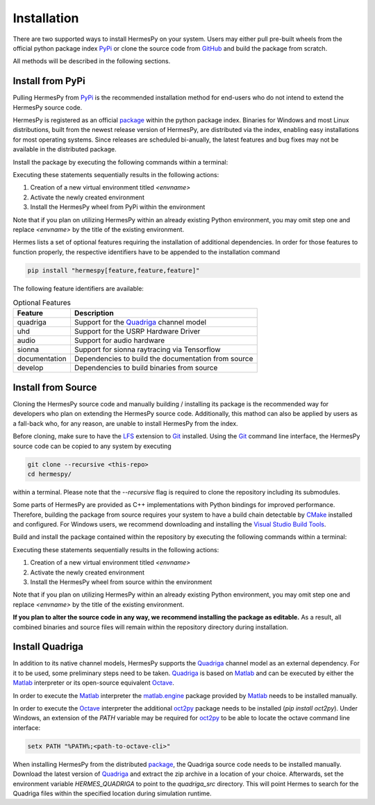 Installation
===============

There are two supported ways to install HermesPy on your system.
Users may either pull pre-built wheels from the official python package index `PyPi`_ or clone the source code from `GitHub`_ and build the package from scratch.

All methods will be described in the following sections.

Install from PyPi
-----------------

Pulling HermesPy from `PyPi`_ is the recommended installation method for end-users who do not
intend to extend the HermesPy source code.

HermesPy is registered as an official `package`_ within the python package index.
Binaries for Windows and most Linux distributions, built from the newest release version
of HermesPy, are distributed via the index, enabling easy installations for most operating systems.
Since releases are scheduled bi-anually, the latest features and bug fixes may not be available in the distributed package.

Install the package by executing the following commands within a terminal:

.. tabs::

   .. code-tab:: batch Windows Conda

      conda create -n <envname> python=3.11
      conda activate <envname>
      conda install pip
      pip install hermespy

   .. code-tab:: batch Windows vEnv

      python -m venv <envname>
      <envname>\\Scripts\\activate
      pip install hermespy

   .. code-tab:: bash Linux vEnv

      python -m venv env
      source env/bin/activate
      pip install hermespy

Executing these statements sequentially results in the following actions:

#. Creation of a new virtual environment titled `<envname>`
#. Activate the newly created environment
#. Install the HermesPy wheel from PyPi within the environment

Note that if you plan on utilizing HermesPy within an already existing Python environment,
you may omit step one and replace `<envname>` by the title of the existing environment.

Hermes lists a set of optional features requiring the installation of additional dependencies.
In order for those features to function properly, the respective identifiers have to be appended to the installation command

.. code:: bash

   pip install "hermespy[feature,feature,feature]"

The following feature identifiers are available:

.. list-table:: Optional Features
   :header-rows: 1

   * - Feature
     - Description

   * - quadriga
     - Support for the `Quadriga`_ channel model

   * - uhd
     - Support for the USRP Hardware Driver

   * - audio
     - Support for audio hardware

   * - sionna
     - Support for sionna raytracing via Tensorflow

   * - documentation
     - Dependencies to build the documentation from source

   * - develop
     - Dependencies to build binaries from source


Install from Source
-------------------

Cloning the HermesPy source code and manually building / installing its package is the recommended way
for developers who plan on extending the HermesPy source code.
Additionally, this mathod can also be applied by users as a fall-back who, for any reason, are unable to install HermesPy from
the index.

Before cloning, make sure to have the `LFS`_ extension to `Git`_ installed.
Using the `Git`_ command line interface,
the HermesPy source code can be copied to any system by executing

.. code-block:: bash

   git clone --recursive <this-repo>
   cd hermespy/

within a terminal.
Please note that the `--recursive` flag is required to clone the repository including its submodules.

Some parts of HermesPy are provided as C++ implementations with Python bindings for improved performance.
Therefore, building the package from source requires your system to have a
build chain detectable by `CMake`_ installed and configured.
For Windows users, we recommend downloading and installing the `Visual Studio Build Tools`_.

Build and install the package contained within the repository by executing the following commands within a terminal:

.. tabs::

   .. code-tab:: batch Windows Conda

      conda create -n <envname> python=3.11
      conda activate <envname>
      conda install pip
      pip install .

   .. code-tab:: batch Windows vEnv

      python -m venv <envname>
      <envname>\\Scripts\\activate
      pip install .

   .. code-tab:: bash Linux vEnv

      python -m venv env
      source env/bin/activate
      pip install .

Executing these statements sequentially results in the following actions:

#. Creation of a new virtual environment titled `<envname>`
#. Activate the newly created environment
#. Install the HermesPy wheel from source within the environment

Note that if you plan on utilizing HermesPy within an already existing Python environment,
you may omit step one and replace `<envname>` by the title of the existing environment.

**If you plan to alter the source code in any way, we recommend installing the package as editable.**
As a result, all combined binaries and source files will remain within the repository directory during installation.

.. tabs::

   .. code-tab:: batch Windows Conda

      conda create -n <envname> python=3.11
      conda activate <envname>
      conda install pip
      pip install -e ".[develop]"

   .. code-tab:: batch Windows vEnv

      python -m venv <envname>
      <envname>\Scripts\activate
      pip install -e ".[develop]"

   .. code-tab:: bash Linux vEnv

      python -m venv env
      source env/bin/activate
      pip install -e ".[develop]"


Install Quadriga
----------------

In addition to its native channel models, HermesPy supports the `Quadriga`_ channel model as an external
dependency.
For it to be used, some preliminary steps need to be taken.
`Quadriga`_ is based on `Matlab`_ and can be executed by either the `Matlab`_ interpreter or its open-source
equivalent `Octave`_.

In order to execute the `Matlab`_ interpreter the `matlab.engine`_ package provided by `Matlab`_ needs to be installed
manually.

In order to execute the `Octave`_ interpreter the additional `oct2py`_ package needs to be installed
(`pip install oct2py`).
Under Windows, an extension of the `PATH` variable may be required for `oct2py`_ to be able to locate the octave
command line interface:

.. code-block:: bash

   setx PATH "%PATH%;<path-to-octave-cli>"

When installing HermesPy from the distributed `package`_, the Quadriga source code needs to be installed manually.
Download the latest version of `Quadriga`_ and extract the zip archive in a location of your choice.
Afterwards, set the environment variable `HERMES_QUADRIGA` to point to the `quadriga_src` directory.
This will point Hermes to search for the Quadriga files within the specified location during simulation runtime.


.. _PyPi: https://pypi.org/
.. _GitHub: https://github.com/Barkhausen-Institut/hermespy
.. _package: https://pypi.org/project/hermespy/
.. _Git: https://git-scm.com/
.. _LFS: https://git-lfs.github.com/
.. _Quadriga: https://quadriga-channel-model.de/
.. _Matlab: https://www.mathworks.com/products/matlab.html
.. _Octave: https://www.gnu.org/software/octave/index
.. _matlab.engine: https://www.mathworks.com/help/matlab/matlab-engine-for-python.html
.. _oct2py: https://pypi.org/project/oct2py/
.. _CMake: https://cmake.org/
.. _Visual Studio Build Tools: https://visualstudio.microsoft.com/de/downloads/#build-tools-for-visual-studio-2022